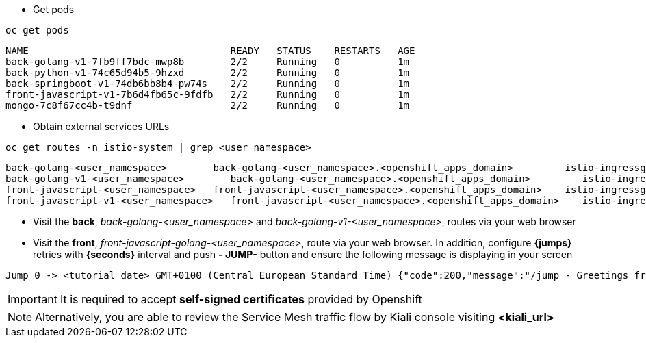 
- Get pods

[.lines_7]
[.console-input]
[source,input,subs="+macros,+attributes"]
----
oc get pods
----

[.console-output]
[source,output,subs="+macros,+attributes"]
----
NAME                                   READY   STATUS    RESTARTS   AGE
back-golang-v1-7fb9ff7bdc-mwp8b        2/2     Running   0          1m
back-python-v1-74c65d94b5-9hzxd        2/2     Running   0          1m
back-springboot-v1-74db6bb8b4-pw74s    2/2     Running   0          1m
front-javascript-v1-7b6d4fb65c-9fdfb   2/2     Running   0          1m
mongo-7c8f67cc4b-t9dnf                 2/2     Running   0          1m
----

- Obtain external services URLs

[.lines_7]
[.console-input]
[source,input,subs="+macros,+attributes"]
----
oc get routes -n istio-system | grep <user_namespace>
----

[.console-output]
[source,output,subs="+macros,+attributes"]
----
back-golang-<user_namespace>        back-golang-<user_namespace>.<openshift_apps_domain>         istio-ingressgateway   http2   edge/Redirect        None
back-golang-v1-<user_namespace>        back-golang-<user_namespace>.<openshift_apps_domain>         istio-ingressgateway   http2   edge/Redirect        None
front-javascript-<user_namespace>   front-javascript-<user_namespace>.<openshift_apps_domain>    istio-ingressgateway   http2   edge/Redirect        None
front-javascript-v1-<user_namespace>   front-javascript-<user_namespace>.<openshift_apps_domain>    istio-ingressgateway   http2   edge/Redirect        None
----

- Visit the *back*, _back-golang-<user_namespace>_ and  _back-golang-v1-<user_namespace>_, routes via your web browser

- Visit the *front*, _front-javascript-golang-<user_namespace>_, route via your web browser. In addition, configure *{jumps}* retries with *{seconds}* interval and  push *- JUMP-* button and ensure the following message is displaying in your screen

[.console-output]
[source,output,subs="+macros,+attributes"]
----
Jump 0 -> <tutorial_date> GMT+0100 (Central European Standard Time) {"code":200,"message":"/jump - Greetings from Python!"}
----

IMPORTANT: It is required to accept *self-signed certificates* provided by Openshift

NOTE: Alternatively, you are able to review the Service Mesh traffic flow by Kiali console visiting *<kiali_url>*

